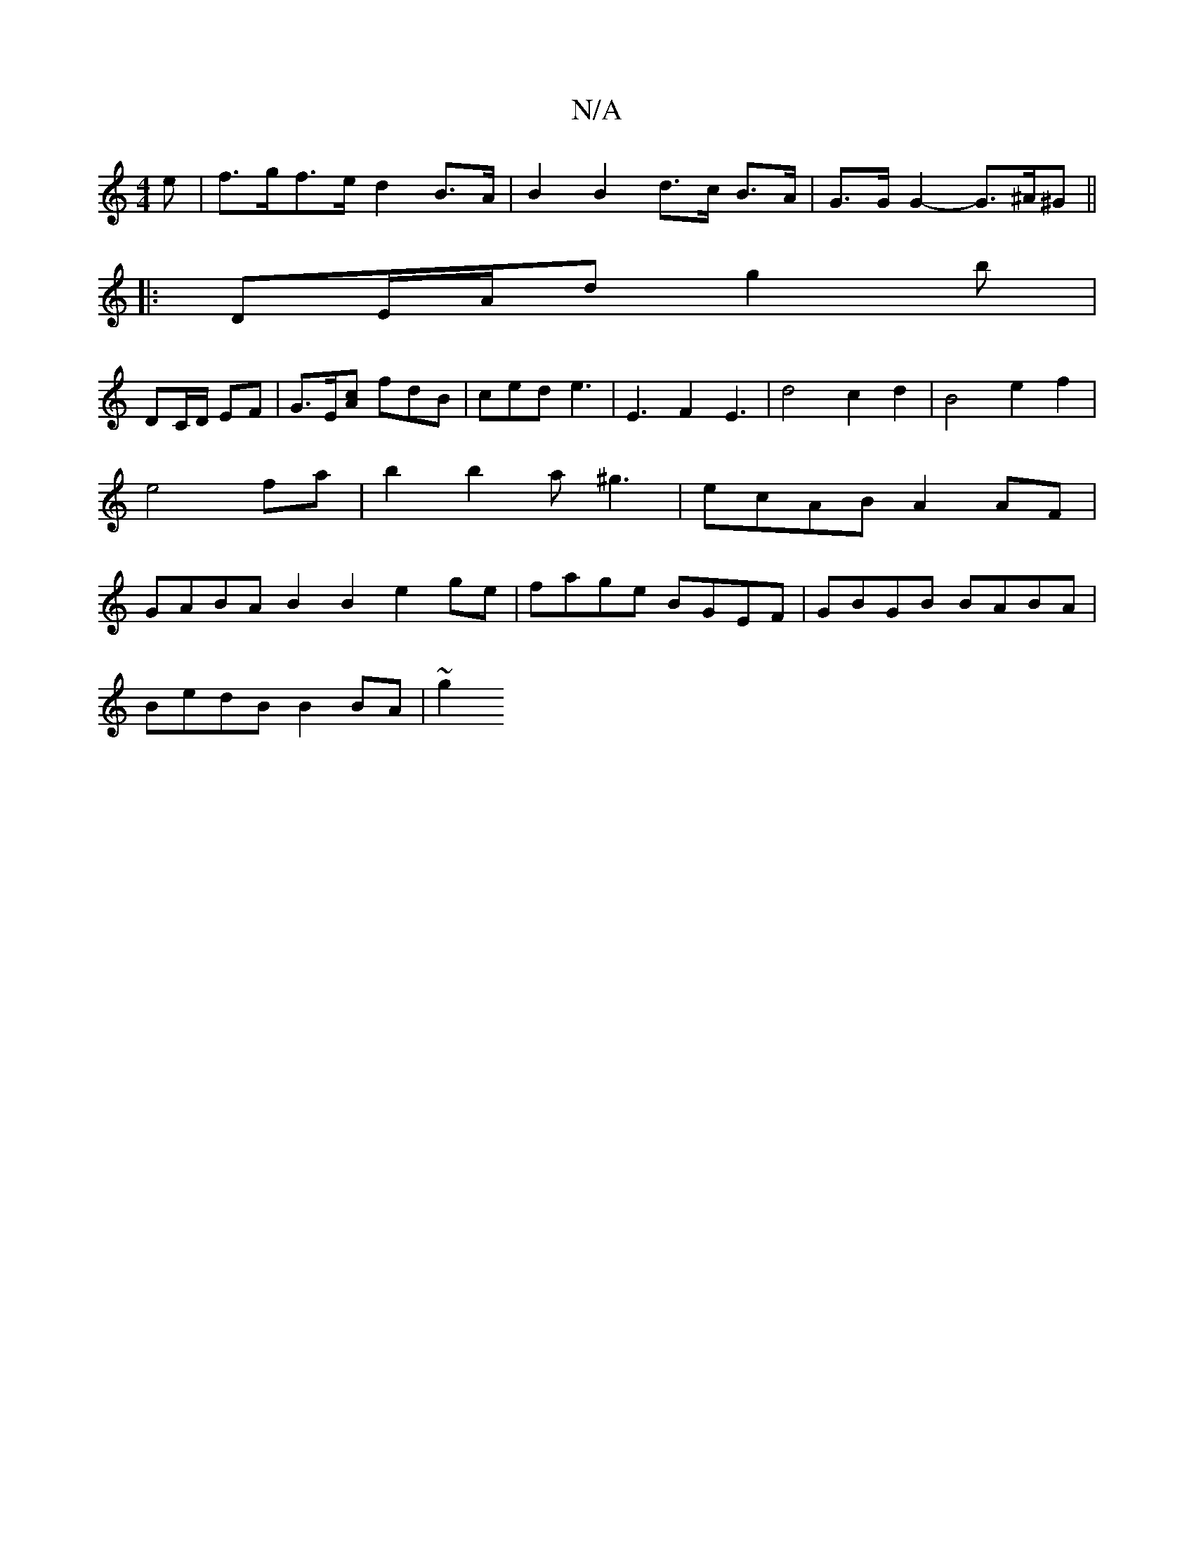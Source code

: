 X:1
T:N/A
M:4/4
R:N/A
K:Cmajor
>e|f>gf>e d2B>A|B2 B2 d>c B>A|G>G G2- G>^A^G ||
|:DE/A/d g2 b|
DC/D/ EF | G3/2E/2[Ac] fdB|ced e3|E3F2E3| d4-c2d2|B4-e2f2|e4 fa|b2b2a^g3 | ecAB A2 AF | GABA B2B2 e2ge|fage BGEF|GBGB BABA|
BedB B2BA|~g2